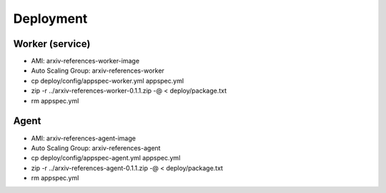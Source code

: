 Deployment
**********

Worker (service)
================

- AMI: arxiv-references-worker-image
- Auto Scaling Group: arxiv-references-worker
- cp deploy/config/appspec-worker.yml appspec.yml
- zip -r ../arxiv-references-worker-0.1.1.zip -@ < deploy/package.txt
- rm appspec.yml

Agent
=====

- AMI: arxiv-references-agent-image
- Auto Scaling Group: arxiv-references-agent
- cp deploy/config/appspec-agent.yml appspec.yml
- zip -r ../arxiv-references-agent-0.1.1.zip -@ < deploy/package.txt
- rm appspec.yml
